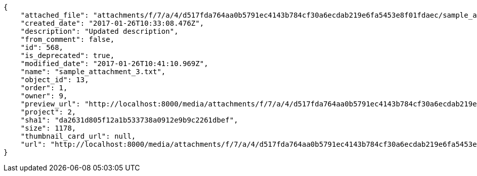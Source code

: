 [source,json]
----
{
    "attached_file": "attachments/f/7/a/4/d517fda764aa0b5791ec4143b784cf30a6ecdab219e6fa5453e8f01fdaec/sample_attachment_3.txt",
    "created_date": "2017-01-26T10:33:08.476Z",
    "description": "Updated description",
    "from_comment": false,
    "id": 568,
    "is_deprecated": true,
    "modified_date": "2017-01-26T10:41:10.969Z",
    "name": "sample_attachment_3.txt",
    "object_id": 13,
    "order": 1,
    "owner": 9,
    "preview_url": "http://localhost:8000/media/attachments/f/7/a/4/d517fda764aa0b5791ec4143b784cf30a6ecdab219e6fa5453e8f01fdaec/sample_attachment_3.txt",
    "project": 2,
    "sha1": "da2631d805f12a1b533738a0912e9b9c2261dbef",
    "size": 1178,
    "thumbnail_card_url": null,
    "url": "http://localhost:8000/media/attachments/f/7/a/4/d517fda764aa0b5791ec4143b784cf30a6ecdab219e6fa5453e8f01fdaec/sample_attachment_3.txt"
}
----
